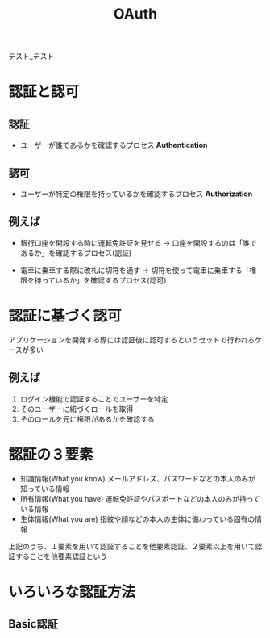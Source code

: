 :PROPERTIES:
:ID:       05D9B89E-39B7-4362-B895-2C5566A746BA
:END:
#+title: OAuth
#+OPTIONS: ^:{}

テスト_テスト

* 認証と認可
:PROPERTIES:
:ID:       8D5398ED-8966-436A-B8E8-5909FD45284D
:END:

** 認証
- ユーザーが誰であるかを確認するプロセス
  *Authentication*

** 認可
- ユーザーが特定の権限を持っているかを確認するプロセス
  *Authorization*

** 例えば
- 銀行口座を開設する時に運転免許証を見せる
  -> 口座を開設するのは「誰であるか」を確認するプロセス(認証)

- 電車に乗車する際に改札に切符を通す
  -> 切符を使って電車に乗車する「権限を持っているか」を確認するプロセス(認可)

* 認証に基づく認可
アプリケーションを開発する際には認証後に認可するというセットで行われるケースが多い

** 例えば
1. ログイン機能で認証することでユーザーを特定
2. そのユーザーに紐づくロールを取得
3. そのロールを元に権限があるかを確認する

* 認証の３要素
- 知識情報(What you know)
  メールアドレス、パスワードなどの本人のみが知っている情報
- 所有情報(What you have)
  運転免許証やパスポートなどの本人のみが持っている情報
- 生体情報(What you are)
  指紋や顔などの本人の生体に備わっている固有の情報

上記のうち、１要素を用いて認証することを他要素認証、２要素以上を用いて認証することを他要素認証という

* いろいろな認証方法

** Basic認証
:PROPERTIES:
:ID:       78D2FD39-C567-4EFD-B99A-84E21FC4A5A7
:END:
